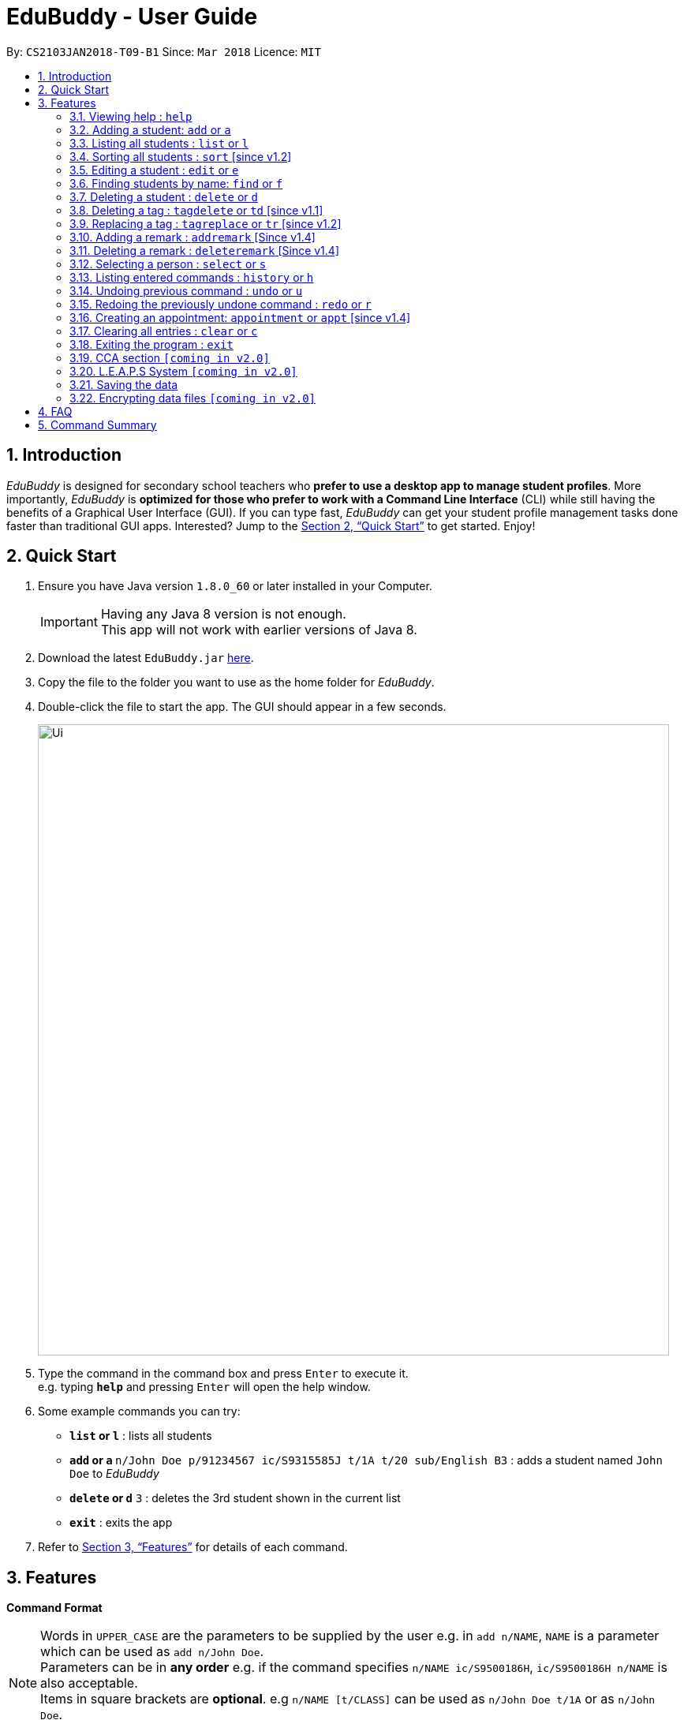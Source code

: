 = EduBuddy - User Guide
:toc:
:toc-title:
:toc-placement: preamble
:sectnums:
:imagesDir: images
:stylesDir: stylesheets
:xrefstyle: full
:experimental:
ifdef::env-github[]
:tip-caption: :bulb:
:note-caption: :information_source:
endif::[]
:repoURL: https://github.com/CS2103JAN2018-T09-B1/main

By: `CS2103JAN2018-T09-B1`      Since: `Mar 2018`      Licence: `MIT`

== Introduction

_EduBuddy_ is designed for secondary school teachers who *prefer to use a desktop app to manage student profiles*.
More importantly, _EduBuddy_ is *optimized for those who prefer to work with a
Command Line Interface* (CLI) while still having the benefits of a Graphical User Interface (GUI).
If you can type fast, _EduBuddy_ can get your student profile management tasks done faster
than traditional GUI apps. Interested? Jump to the <<Quick Start>> to get started. Enjoy!

== Quick Start

.  Ensure you have Java version `1.8.0_60` or later installed in your Computer.
+
[IMPORTANT]
Having any Java 8 version is not enough. +
This app will not work with earlier versions of Java 8.
+
.  Download the latest `EduBuddy.jar` link:https://github.com/CS2103JAN2018-T09-B1/main/releases[here].
.  Copy the file to the folder you want to use as the home folder for _EduBuddy_.
.  Double-click the file to start the app. The GUI should appear in a few seconds.
+
image::Ui.png[width="800"]
+
.  Type the command in the command box and press kbd:[Enter] to execute it. +
e.g. typing *`help`* and pressing kbd:[Enter] will open the help window.
.  Some example commands you can try:

* *`list` or `l`* : lists all students
* **`add` or `a` **`n/John Doe p/91234567 ic/S9315585J t/1A t/20 sub/English B3` : adds a student named `John Doe` to _EduBuddy_
* **`delete` or `d`** `3` : deletes the 3rd student shown in the current list
* *`exit`* : exits the app

.  Refer to <<Features>> for details of each command.

[[Features]]
== Features

*Command Format*

[NOTE]
Words in `UPPER_CASE` are the parameters to be supplied by the user e.g. in `add n/NAME`, `NAME` is a parameter which can be used as `add n/John Doe`. +
Parameters can be in *any order* e.g. if the command specifies `n/NAME ic/S9500186H`, `ic/S9500186H n/NAME` is also acceptable. +
Items in square brackets are *optional*. e.g `n/NAME [t/CLASS]` can be used as `n/John Doe t/1A` or as `n/John Doe`. +
Command input is *case insensitive*, e.g `fInD Alex` and `find Alex` works the same. +

=== Viewing help : `help`

Shows the help page. +
Format: `help`

=== Adding a student: `add` or `a`

Adds a student to _EduBuddy_ +
Format: `add n/NAME ic/NRIC [t/CLASS] [r/REMARK] [sub/SUBJECT_NAME SUBJECT_GRADE SUBJECT_NAME2 SUBJECT_GRADE2...]` +
Abbreviation Format: `a n/NAME ic/NRIC [t/CLASS] [r/REMARK] [sub/SUBJECT_NAME SUBJECT_GRADE SUBJECT_NAME2 SUBJECT_GRADE2...]`

[IMPORTANT]
A `SPACE` should be inserted between each `SUBJECT_NAME` and `SUBJECT_GRADE`. +

[NOTE]
At least 1 subject from each L1R5 category should be assigned to a student. +
For example: English, EMath(Elementary Mathematics), Hist(History), Chinese, Phy(Physics), Music. +
For more examples on what subjects and subject grades can be added, please refer to the <<FAQ>> section below.

Examples:

* `add n/John Doe ic/S9500186H t/1A r/English Rep sub/English B3 EMath A2`
* `add n/Betsy Crowe ic/S9511111I`
* `a n/John Doe ic/S9500186H t/1A r/English Rep sub/English B3 EMath A2`
* `a n/Betsy Crowe ic/S9511111I`

=== Listing all students : `list` or `l`

Shows a list of all students in _EduBuddy_. +
Format: `list` +
Abbreviation Format: `l`

=== Sorting all students : `sort` [since v1.2]

Sorts the list of all students in _EduBuddy_ according to the given parameter +
Format: `sort PARAMETER`

[NOTE]
List of available PARAMETER: name, tag

Examples:

* `sort name` +
Sorts the list of students by name in alphabetical order (case insensitive).
* `sort tag` +
Sorts the list of students by tag in alphabetical and numerical order (case insensitive)

=== Editing a student : `edit` or `e`
Edits an existing student in _EduBuddy_.The existing fields will then be updated accordingly. +
Format: `edit INDEX [n/NAME] [p/PHONE_NUMBER] [ic/NRIC] [t/CLASS] [t/CLASS_REGISTER] [sub/SUBJECT_NAME SUBJECT_GRADE]` +
Abbreviation Format: `e INDEX [n/NAME] [p/PHONE_NUMBER] [ic/NRIC] [t/CLASS] [t/CLASS_REGISTER] [sub/SUBJECT_NAME SUBJECT_GRADE]`

[NOTE]
Edits the student at the specified `INDEX`. The index refers to the index number shown in the last student listing. +


[IMPORTANT]
At least one of the optional fields must be provided. +
`INDEX` *must be a positive integer*: 1, 2, 3, ...

Examples:

* `edit 1 ic/S9123456A` +
Edits the NRIC number of the 1st student to be `S9123456A`.
* `edit 2 n/Betsy Crower` +
Edits the name of the 2nd student to be `Betsy Crower`.
* `e 1 ic/S9123456A` +
Edits the NRIC number of the 1st student to be `S9123456A`.
* `e 2 n/Betsy Crower` +
Edits the name of the 2nd student to be `Betsy Crower`.

*_return to <<toc,Table of Contents>>_*

=== Finding students by name: `find` or `f`

Finds a list of students whose name contains any of the given keywords. +
Format: `find KEYWORD [MORE_KEYWORDS]`
Abbreviation Format: `f KEYWORD [MORE_KEYWORDS]`

[NOTE]
The search is case insensitive. e.g `hans` will match `Hans`. +
The order of the keywords does not matter. e.g. `Hans Bo` will match `Bo Hans`. +
Students matching at least one keyword will be returned (i.e. `OR` search). e.g. `Hans Bo` will return `Hans Gruber`, `Bo Yang`.

[IMPORTANT]
Only the name is searched and only exact words will be matched e.g. `Han` will not match `Hans`.

Examples:

* `find John` or `f John` +
Returns `john` and `John Doe`
* `find Betsy Tim John` or `f Betsy Tim John` +
Returns any student having names `Betsy`, `Tim`, or `John`

*_return to <<toc,Table of Contents>>_*

=== Deleting a student : `delete` or `d`

Deletes the specified student from _EduBuddy_. +
Format: `delete INDEX` +
Abbreviation Format: `d INDEX`

[NOTE]
Deletes the student at the specified `INDEX`. +
The index refers to the index number shown in the most recent listing.

[IMPORTANT]
`INDEX` *must be a positive integer*: 1, 2, 3, ...

Examples:

* `list` +
`d 2` +
Deletes the 2nd student in _EduBuddy_.
* `find Betsy` +
`delete 1` +
Deletes the 1st student in the results of the `find` command.

*_return to <<toc,Table of Contents>>_*

=== Deleting a tag : `tagdelete` or `td` [since v1.1]

Deletes the specified tag from every student in _EduBuddy_. +
Format: `tagdelete TAGNAME` +
Abbreviation Format: `td TAGNAME`

[NOTE]
The tag refers to the index number shown in the most recent listing.

[IMPORTANT]
The tag must be a valid tag name that is assigned to at least one student in the _EduBuddy_.

If successful, you will see the following result:

image::TagDeleteResult.png[width="800"]

Examples:

* `tagdelete Class1A` or `td Class1A` +
Deletes the 'Class 1A' tag from every student in the _EduBuddy_.

*_return to <<toc,Table of Contents>>_*

=== Replacing a tag : `tagreplace` or `tr` [since v1.2]

Replaces the specified tag from every student in _EduBuddy_ with a specific tag. +
Format: `tagreplace t/TAGNAME t/TAGNAME`
Abbreviation Format: `tr t/TAGNAME t/TAGNAME`

****
* Replaces the specified tag from every student in Edubuddy with a specific tag.
* The tag must be a valid tag name that is assigned to at least one student in the Edubuddy.
****

[NOTE]
The tag refers to the index number shown in the most recent listing.

[IMPORTANT]
The tag must be a valid tag name that is assigned to at least one student in the _EduBuddy_.

Examples:

* `tagreplace t/Class1A t/Class2A` or `tr t/Class1A t/Class2A` +
Replaces the 'Class 1A' tag from every student in _EduBuddy_ with 'Class 2A'.

*_return to <<toc,Table of Contents>>_*

image::TagReplaceCommand.png[width="650"]

=== Adding a remark : `addremark` [Since v1.4]

Adds a remark to a specified student in EduBuddy.
Format: `addremark INDEX r/REMARK`

****
* Adds a remark to the the student at the specified `INDEX`.
* The remark refers to anything that the teachers wants to comment
* The index refers to the index number shown in the most recent listing.
* The index *must be a positive integer* 1, 2, 3, ...`
****

Examples:
* `list` +
`addremark 2 r/Class Monitor` +
Adds a remark, Class Monitor, to the 2nd student in EduBuddy.

image::AddRemarkCommand.png[width="650"]

=== Deleting a remark : `deleteremark` [Since v1.4]

Delete a remark to a specified student in EduBuddy.
Format: `deleteremark INDEX r/REMARK`

****
* Deletes a remark from the the student at the specified `INDEX`.
* The remark refers to any part of the existing remark that is in the student profile for the student that you want.
* The index refers to the index number shown in the most recent listing.
* The index *must be a positive integer* 1, 2, 3, ...`
****

Examples:
* `list` +
`deleteremark 2 r/Class Monitor` +
Deletes the remark, Class Monitor, from the 2nd student in EduBuddy.

image::DeleteRemarkCommand.png[width="650"]

=== Selecting a person : `select` or `s`

Selects the student identified by the index number used in the last student listing. +
Format: `select INDEX` +
Abbreviation Format: `s INDEX`

[NOTE]
Checks that the student selected has the expected number of subjects (minimum 6) and the right subject combination assigned to him/her. +
Selects the student and loads the student profile of the student at the specified `INDEX`. +
The index refers to the index number shown in the most recent listing.

[IMPORTANT]
The index *must be a positive integer*: 1, 2, 3, ...

Examples:

* `list` +
`select 2` +
Selects the 2nd student in _EduBuddy_.
* `find Betsy` +
`s 1` +
Selects the 1st student in the results of the `find` command.

*_return to <<toc,Table of Contents>>_*

=== Listing entered commands : `history` or `h`

Lists all the commands that you have entered in reverse chronological order. +
Format: `history` +
Abbreviation Format: `h`

[NOTE]
====
Pressing the kbd:[&uarr;] and kbd:[&darr;] arrows will display the previous and next input respectively in the command box.
====

*_return to <<toc,Table of Contents>>_*

// tag::undoredo[]
=== Undoing previous command : `undo` or `u`

Restores _EduBuddy_ to the state before the previous _undoable_ command was executed. +
Format: `undo` +
Abbreviation Format: `u`

[NOTE]
====
Undoable commands: those commands that modify EduBuddy's content (`add`, `delete`, `edit` and `clear`).
====

Examples:

* `delete 1` +
`list` +
`undo` (reverses the `delete 1` command) +

* `select 1` +
`list` +
`undo` +
The `undo` command fails as there are no undoable commands executed previously.

* `delete 1` +
`clear` +
`u` (reverses the `clear` command) +
`u` (reverses the `delete 1` command) +

*_return to <<toc,Table of Contents>>_*

=== Redoing the previously undone command : `redo` or `r`

Reverses the most recent `undo` command. +
Format: `redo` +
Abbreviation Format: `r`

Examples:

* `delete 1` +
`undo` (reverses the `delete 1` command) +
`redo` (reapplies the `delete 1` command) +

* `delete 1` +
`redo` +
The `redo` command fails as there are no `undo` commands executed previously.

* `delete 1` +
`clear` +
`undo` (reverses the `clear` command) +
`undo` (reverses the `delete 1` command) +
`r` (reapplies the `delete 1` command) +
`r` (reapplies the `clear` command) +
// end::undoredo[]
*_return to <<toc,Table of Contents>>_*

=== Creating an appointment: `appointment` or `appt` [since v1.4]

Creates an appointment (e.g. setting a consultation time slot with students)
with the student identified by the index number used
in the last student listing and displays it on the calendar.

Format: `appointment INDEX d/DATE s/START_TIME e/END_TIME` +
Abbreviation Format: `appt INDEX d/DATE s/START_TIME e/END_TIME`

[IMPORTANT]
`DATE` should be in *DDMMYYYY* format e.g. 25th Dec 2018 would be 25122018. +
`START_TIME` and `END_TIME` should be in *24 hour* format e.g. 3:30p.m. would be 1530. +
`INDEX` *must be a positive integer*: 1, 2, 3, ...

[NOTE]
After the appointment is successfully created, right click on the calendar and select
`Reload page` to see your appointment.

Examples:

* `appointment 1 d/01022018 s/1500 e/1600` +
Creates an appointment with the 1st student on 1st Feb 2018 from 3p.m. to 4p.m.
* `appt 3 d/20042018 s/0930 e/1100` +
Creates an appointment with the 3rd student on 20th Apr 2018 from 9:30a.m. to 11a.m.

*_return to <<toc,Table of Contents>>_*

=== Clearing all entries : `clear` or `c`

Clears all student entries from _EduBuddy_. +
Format: `clear` +
Abbreviation Format: `c`

=== Exiting the program : `exit`

Exits the program. +
Format: `exit`

// tag::CCA section[]
=== CCA section `[coming in v2.0]`

_{Allows the teachers to key in which CCA the students are in and to keep track of attendance.}_

// end::CCA section[]

// tag::L.E.A.P.S System[]
=== L.E.A.P.S System `[coming in v2.0]`

_{Allows the teachers to key in the levels attained by the student for the various domains in L.E.A.P.S
  to calculate the Co-Curricular Attainment of the student.}_
// end::L.E.A.P.S System[]

=== Saving the data

EduBuddy data are saved in the hard disk automatically after any command that changes the data. +
There is no need to save manually.

// tag::dataencryption[]
=== Encrypting data files `[coming in v2.0]`

_{explain how the user can enable/disable data encryption}_
// end::dataencryption[]

*_return to <<toc,Table of Contents>>_*

== FAQ

*Q*: How do I transfer my data to another Computer? +
*A*: Install the app in the other computer and overwrite the empty data file it creates with the file that contains the data of your previous EduBuddy folder.

*Q*: What is L1B4? +
*A*: A grading system for Secondary School students taking "O-Level Examination" at the end of their four years of studies in Secondary School.
     The score obtained from the grading system will be used to determine the eligibility of the students to enter the next level of education, Polytechnic.
     `L1` represents the First language subject and `B4` represents 2 relevant subjects, according to the polytechnic course applied, and 2 other best subjects.
     The score will be calculated by considering the subjects' grades. Each subject can only be considered once.

*Q*: What is L1R5? +
*A*: L1R5 is a grading system used in Singapore to determine the secondary school students' proficiency in the subjects taken for "O-Level Examination".
The score is used for the students to enroll into Junior Colleges, which is the next higher level of education. "L1" refers to the first language subject taken by the student, while "R5" refers to the 5 relevant subjects that are examinable by the students.
The grade of L1R5 is then determined by taking the best grades of each category and summing them up, for example, if a student scores A1 for all 6 subjects are from each category, the score will be 6. Each subject can only be considered once.

*Q*: How are the grades for the subjects determined? +
*A*: The level of achievement in each subject is indicated by the grade obtained, with A1 being the highest achievable grade and F9 the lowest:

[width="85%",cols="22%,<23%",options="header",]
|=======================================================================
|Grade|Percentage of Competency
|A1| 75% - 100%
|A2| 70% - 74%
|B3| 65% - 69%
|B4| 60% - 64%
|C5| 55% - 59%
|C6| 50% - 54%
|D7| 45% - 49%
|E8| 40% - 44%
|F9| 0% - 39%
|=======================================================================

*Q*: What are the subjects are in the L1R5 category? +
*A*: These are the following subjects that are examinable in "O-level Examinations" in Singapore (as of Year 2018).
[NOTE]
The subjects in the brackets are not to be used as input. The subjects not in brackets are preferred for better efficiency in typing.
[width="85%",cols="22%,<23%",options="header",]
|=======================================================================
|Subject Category|Subjects
|L1| English, HTamil(Higher Tamil), HChi(Higher Chinese), HMalay(Higher Malay)
|R1| Hist(History), Geog(Geography), ComHum(Combined Humanities), ELit(English Literature), CLit(Chinese Literature),
     MLit(Malay Literature), TLit(Tamil Literature), HArt(Higher Art), HMusic(Higher Music), BIndo(Bahasa Indonesia),
     CSP(Chinese Special Programme), MSP(Malay Special Programme)
|R2| EMath(Elementary Mathematics), AMath(Additional Mathematics), Phy(Physics), Chem(Chemistry), Bio(Biology), Sci(Combined Science)
|R3| Consist of both R1 and R2 subjects
|R4| Consist of L1, R1 and R2 subjects. French, German, Spanish, Hindi, Urdu, Gujarati, Panjabi, Bengali, Burmese,
     Thai, Jap(Japanese), Tamil, Chinese, Malay, DnT(Design and Technology), Comp(Computing), FnN(Food and Nutrition), PoA(Principles of Accounting),
     Econs(Economics), Drama, PE(Physical Education), Biz(Business Studies), Biotech(Biotechnology), Design(Design Studies)
|R5| Consist of R4 subjects
|=======================================================================

* The following subjects can be assigned to students but are not considered as O-Level subjects: ChiB (Chinese B), MalayB (Malay B), TamilB(Tamil B).

*_return to <<toc,Table of Contents>>_*

== Command Summary


The table below provides a quick summary of all the commands available in EduBuddy.

[width="90%",cols="20%,<22%,<23%,<25%",options="header",]
|=======================================================================
|Command |Function |Format |Example
|*Add* |Adds a student entry |`add n/NAME ic/NRIC t/CLASS t/CLASS_REGISTER sub/SUBJECT_NAME SUBJECT_GRADE` +
OR +
`a n/NAME ic/NRIC t/CLASS t/CLASS_REGISTER sub/SUBJECT_NAME SUBJECT_GRADE`
|`add n/James Ho p/22224444 ic/S9500186H t/1A t/20 sub/English A2` +
OR +
`a n/James Ho p/22224444 ic/S9500186H t/1A t/20 sub/English A2`

|*Appointment* |Creates an appointment |`appointment INDEX d/DATE s/START_TIME e/END_TIME` +
OR +
`appt INDEX d/DATE s/START_TIME e/END_TIME`
|`appointment 1 d/25122018 s/1200 e/1300` +
OR +
`appt 1 d/25122018 s/1200 e/1300`

|*Clear* |Clears all student entries |`clear` +
OR +
`c`
|`clear` +
OR +
`c`

|*Delete* |Deletes a student entry |`delete INDEX` +
OR +
`d INDEX`
|`delete 3` +
OR +
`d 3`

|*Edit* |Edits a student entry |`edit INDEX [n/NAME] [ic/NRIC] [t/CLASS] [t/CLASS_REGISTER] [sub/SUBJECT_NAME SUBJECT_GRADE]` +
OR +
`e INDEX [n/NAME] [ic/NRIC] [t/CLASS] [t/CLASS_REGISTER] [sub/SUBJECT_NAME SUBJECT_GRADE]`
|`edit 2 n/James Lee` +
OR +
`e 2 n/James Lee`

|*Exit* |Exits _EduBuddy_ |`exit` |`exit`

|*Find* |Finds student by name |`find KEYWORD [MORE_KEYWORDS]` +
OR +
`f KEYWORD [MORE_KEYWORDS]`
|`find James Jake` +
OR +
`f James Jake`

|*Help* |Shows the help page |`help` |`help`

|*History* |Lists the past commands entered |`history` +
OR +
`h`
|`history` +
OR +
`h`

|*List* |Lists all student entries |`list` +
OR +
`l`
|`list` +
OR +
`l`

|*Redo* |Redo previous undo command |`redo` +
OR +
`r`
|`redo` +
OR +
`r`

|*Select* |Selects the student entry |`select INDEX` +
OR +
`s INDEX`
|`select 2` +
OR +
`s 2`

|*Sort* |Sorts student entries by parameters |`sort PARAMETER`|`sort name` +
OR +
`sort tag`

|*TagDelete* |Deletes a tag from every student|`tagdelete TAGNAME` +
OR +
`td TAGNAME`
|`tagdelete CLASS2A` +
OR +
`td CLASS2A`

|*TagReplace* |Replaces a tag for every student|`tagreplace t/TAGNAME t/TAGNAME` +
OR +
`tr t/TAGNAME t/TAGNAME`|

|*AddRemark* |Adds a remark to a specific student|`addremark 1 r/REMARK`|

|*DeleteRemark* |Deletes a remark from a specific student|`deleteremark 1 r/REMARK`|

|*Undo* |Undo previous command |`undo` +
OR +
`u`
|`undo` +
OR +
`u`

|=======================================================================

*_return to <<toc,Table of Contents>>_*
